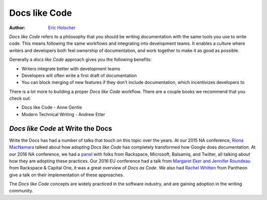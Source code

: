 Docs like Code
============

:author: `Eric Holscher <https://ericholscher.com>`_

*Docs like Code* refers to a philosophy that you should be writing documentation with the same tools you use to write code.
This means following the same workflows and integrating into development teams.
It enables a culture where writers and developers both feel ownership of documentation,
and work together to make it as good as possible.

Generally a *docs like Code* approach gives you the following benefits:

* Writers integrate better with development teams
* Developers will often write a first draft of documentation
* You can block merging of new features if they don't include documentation, which incentivizes developers to 

There is a lot more to building a proper *Docs like Code* workflow.
There are a couple books we recommend that you check out:

* Docs like Code - Anne Gentle
* Modern Technical Writing - Andrew Etter
    
*Docs like Code* at Write the Docs
----------------------------------

Write the Docs has had a number of talks that touch on this topic over the years.
At our 2015 NA conference,
`Riona MacNamara`_ talked about how adopting *Docs like Code* has completely transformed how Google does documentation.
At our 2016 NA conference,
we had a `panel`_ with folks from Rackspace,
Microsoft,
Balsamiq,
and Twitter,
all talking about how they are adopting these practices.
Our 2016 EU conference had a talk from `Margaret Eker and Jennifer Roundeau`_ from Rackspace & Capital One,
it was a great overview of *Docs as Code*.
We also had `Rachel Whitten`_ from Pantheon give a talk on their implementation of these approaches.

The *Docs like Code* concepts are widely practiced in the software industry,
and are gaining adoption in the writing community.

.. _Riona MacNamara: https://www.youtube.com/watch?v=EnB8GtPuauw
.. _panel: https://www.youtube.com/watch?v=Y2TGwUPb8R4
.. _Margaret Eker and Jennifer Roundeau: https://www.youtube.com/watch?v=JvRd7MmAxPw
.. _Rachel Whitten: https://www.youtube.com/watch?v=dHdBsNxtKeI
